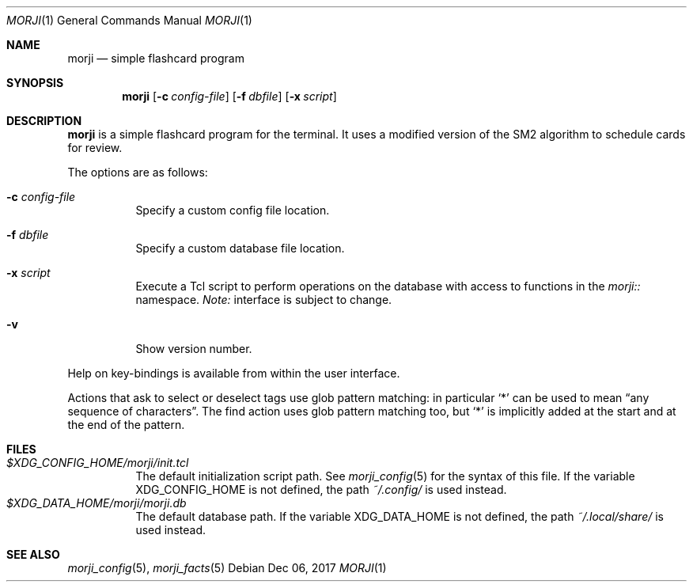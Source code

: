 .\" Copyright (c) 2017 Yon <anaseto@bardinflor.perso.aquilenet.fr>
.\"
.\" Permission to use, copy, modify, and distribute this software for any
.\" purpose with or without fee is hereby granted, provided that the above
.\" copyright notice and this permission notice appear in all copies.
.\"
.\" THE SOFTWARE IS PROVIDED "AS IS" AND THE AUTHOR DISCLAIMS ALL WARRANTIES
.\" WITH REGARD TO THIS SOFTWARE INCLUDING ALL IMPLIED WARRANTIES OF
.\" MERCHANTABILITY AND FITNESS. IN NO EVENT SHALL THE AUTHOR BE LIABLE FOR
.\" ANY SPECIAL, DIRECT, INDIRECT, OR CONSEQUENTIAL DAMAGES OR ANY DAMAGES
.\" WHATSOEVER RESULTING FROM LOSS OF USE, DATA OR PROFITS, WHETHER IN AN
.\" ACTION OF CONTRACT, NEGLIGENCE OR OTHER TORTIOUS ACTION, ARISING OUT OF
.\" OR IN CONNECTION WITH THE USE OR PERFORMANCE OF THIS SOFTWARE.
.Dd Dec 06, 2017
.Dt MORJI 1
.Os
.Sh NAME
.Nm morji
.Nd simple flashcard program
.Sh SYNOPSIS
.Nm
.Op Fl c Ar config-file
.Op Fl f Ar dbfile
.Op Fl x Ar script
.Sh DESCRIPTION
.Nm
is a simple flashcard program for the terminal.
It uses a modified version of the SM2 algorithm to schedule cards for review.
.Pp
The options are as follows:
.Bl -tag -width Ds
.It Fl c Ar config-file
Specify a custom config file location.
.It Fl f Ar dbfile
Specify a custom database file location.
.It Fl x Ar script
Execute a Tcl script to perform operations on the database with access to
functions in the
.Pa morji::
namespace.
.Em Note:
interface is subject to change.
.It Fl v
Show version number.
.El
.Pp
Help on key-bindings is available from within the user interface.
.Pp
Actions that ask to select or deselect tags use glob pattern matching:
in particular
.Sq *
can be used to mean “any sequence of characters”.
The find action uses glob pattern matching too, but
.Sq *
is implicitly added at the start and at the end of the pattern.
.Sh FILES
.Bl -tag -width Ds -compact
.It Pa "$XDG_CONFIG_HOME/morji/init.tcl"
The default initialization script path.
See
.Xr morji_config 5
for the syntax of this file.
If the variable
.Ev XDG_CONFIG_HOME
is not defined, the path
.Pa ~/.config/
is used instead.
.It Pa "$XDG_DATA_HOME/morji/morji.db"
The default database path.
If the variable
.Ev XDG_DATA_HOME
is not defined, the path
.Pa ~/.local/share/
is used instead.
.El
.Sh SEE ALSO
.Xr morji_config 5 ,
.Xr morji_facts 5
